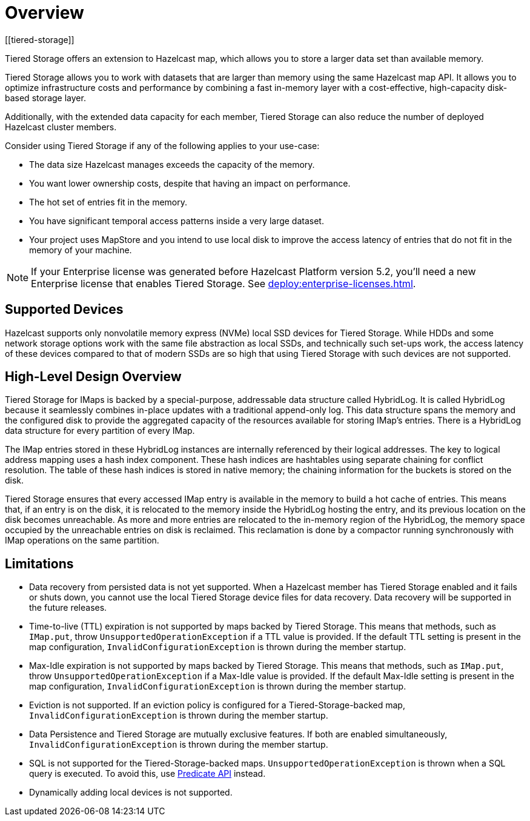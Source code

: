 = Overview
:description: Tiered Storage offers an extension to Hazelcast map, which allows you to store a larger data set than available memory.
:page-aliases: ROOT:tiered-storage.adoc[]
:page-enterprise: true
[[tiered-storage]]

{description}

Tiered Storage allows you to work with datasets that are larger than memory using the same Hazelcast map API. It allows you to optimize infrastructure costs and performance by combining a fast in-memory layer with a cost-effective, high-capacity disk-based storage layer.

Additionally, with the extended data capacity for each member, Tiered Storage can also reduce the number of deployed Hazelcast cluster members.

Consider using Tiered Storage if any of the following applies to your use-case:

- The data size Hazelcast manages exceeds the capacity of the memory.
- You want lower ownership costs, despite that having an impact on performance.
- The hot set of entries fit in the memory.
- You have significant temporal access patterns inside a very large dataset.
- Your project uses MapStore and you intend to use local disk to improve the access latency of entries that do not fit in the memory of your machine.

NOTE: If your Enterprise license was generated before Hazelcast Platform version 5.2, you'll need a new Enterprise license that enables Tiered Storage.
See xref:deploy:enterprise-licenses.adoc[].

== Supported Devices

Hazelcast supports only nonvolatile memory express (NVMe) local SSD devices for Tiered Storage.
While HDDs and some network storage options work with the same file abstraction as local SSDs, and technically such set-ups work, the access latency of these devices compared to that of modern SSDs are so high that using Tiered Storage with such devices are not supported.

== High-Level Design Overview

Tiered Storage for IMaps is backed by a special-purpose, addressable data structure called HybridLog.
It is called HybridLog because it seamlessly combines in-place updates with a traditional append-only log.
This data structure spans the memory and the configured disk to provide the aggregated capacity of the resources available for storing IMap's entries.
There is a HybridLog data structure for every partition of every IMap.

The IMap entries stored in these HybridLog instances are internally referenced by their logical addresses.
The key to logical address mapping uses a hash index component.
These hash indices are hashtables using separate chaining for conflict resolution.
The table of these hash indices is stored in native memory; the chaining information for the buckets is stored on the disk.

Tiered Storage ensures that every accessed IMap entry is available in the memory to build a hot cache of entries.
This means that, if an entry is on the disk, it is relocated to the memory inside the HybridLog hosting the entry, and its previous location on the disk becomes unreachable.
As more and more entries are relocated to the in-memory region of the HybridLog, the memory space occupied by the unreachable entries on disk is reclaimed.
This reclamation is done by a compactor running synchronously with IMap operations on the same partition.

== Limitations

- Data recovery from persisted data is not yet supported. When a Hazelcast member has Tiered Storage enabled and it fails or shuts down, you cannot use the local Tiered Storage device files for data recovery. Data recovery will be supported in the future releases.

- Time-to-live (TTL) expiration is not supported by maps backed by Tiered Storage.
This means that methods, such as `IMap.put`, throw `UnsupportedOperationException` if a TTL value is provided.
If the default TTL setting is present in the map configuration, `InvalidConfigurationException` is thrown during the member startup.

- Max-Idle expiration is not supported by maps backed by Tiered Storage.
This means that methods, such as `IMap.put`, throw `UnsupportedOperationException` if a Max-Idle value is provided.
If the default Max-Idle setting is present in the map configuration, `InvalidConfigurationException` is thrown during the member startup.

- Eviction is not supported.
If an eviction policy is configured for a Tiered-Storage-backed map, `InvalidConfigurationException` is thrown during the member startup.

- Data Persistence and Tiered Storage are mutually exclusive features.
If both are enabled simultaneously, `InvalidConfigurationException` is thrown during the member startup.

- SQL is not supported for the Tiered-Storage-backed maps. `UnsupportedOperationException` is thrown when a SQL query is executed.
To avoid this, use xref:query:predicate-overview.adoc[Predicate API] instead.

- Dynamically adding local devices is not supported.
